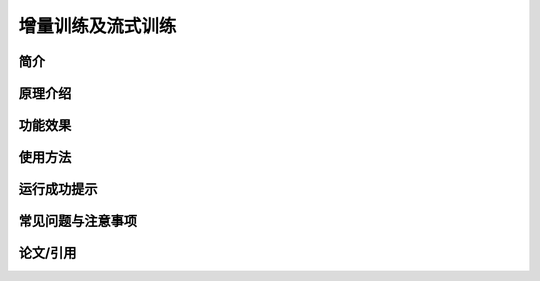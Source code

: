增量训练及流式训练
=====================

简介
---------------------


原理介绍
---------------------


功能效果
---------------------


使用方法
---------------------


运行成功提示
---------------------


常见问题与注意事项
---------------------


论文/引用
---------------------


